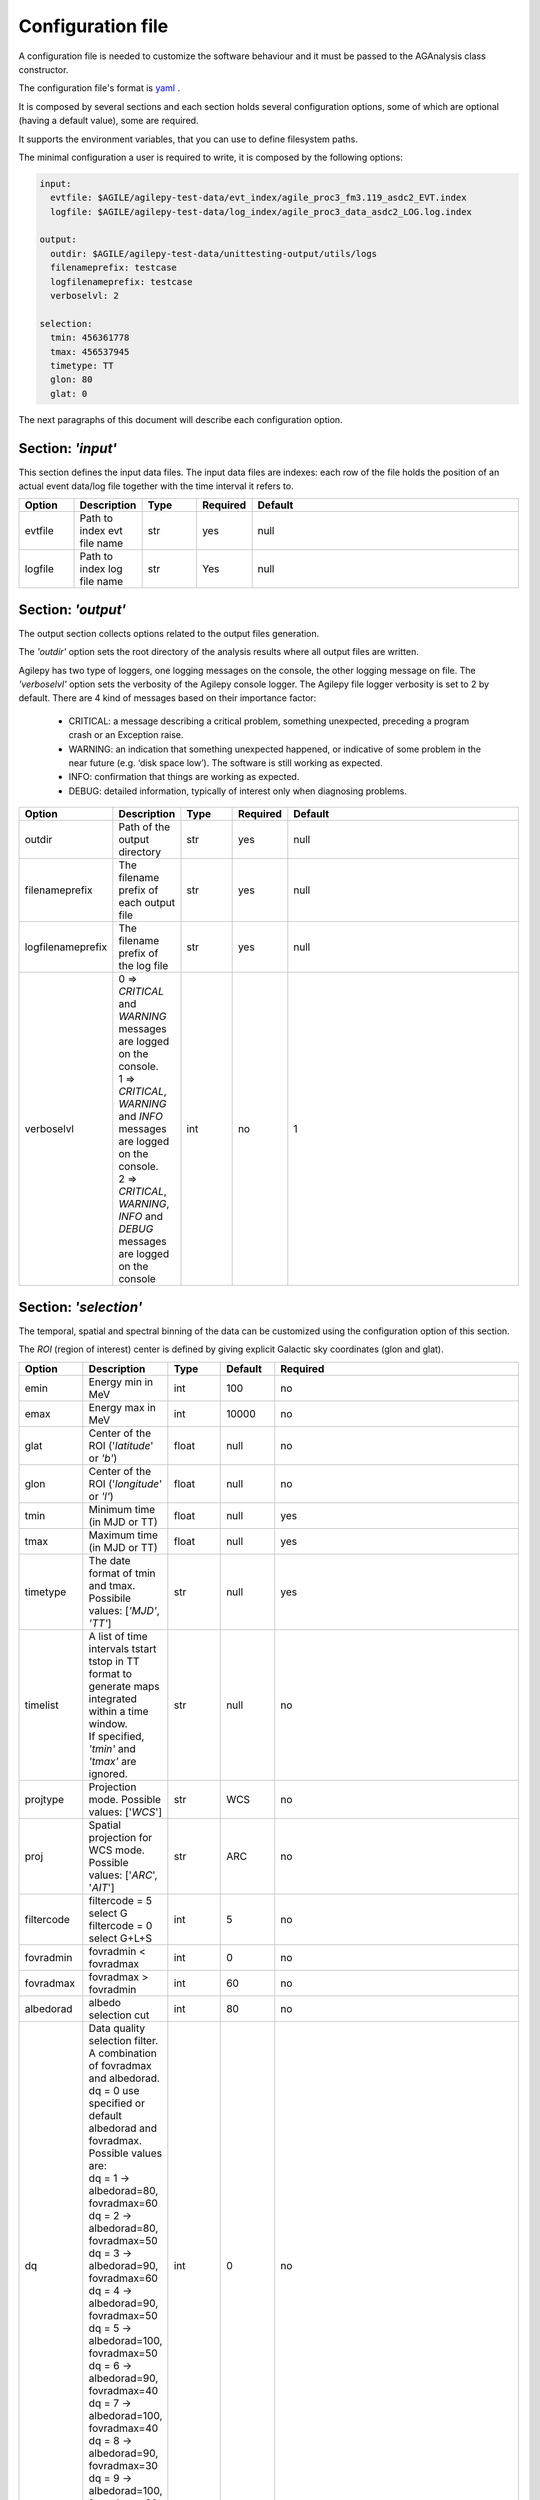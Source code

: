 .. _configuration-file:

******************
Configuration file
******************

A configuration file is needed to customize the software behaviour and it must be passed to the AGAnalysis class constructor.

The configuration file's format is `yaml <https://docs.ansible.com/ansible/latest/reference_appendices/YAMLSyntax.html>`_ .

It is composed by several sections and each section holds several configuration options, some of which are optional (having a default value), some are required.

It supports the environment variables, that you can use to define filesystem paths.

The minimal configuration a user is required to write, it is composed by the following options:

.. code-block:: yaml

  input:
    evtfile: $AGILE/agilepy-test-data/evt_index/agile_proc3_fm3.119_asdc2_EVT.index
    logfile: $AGILE/agilepy-test-data/log_index/agile_proc3_data_asdc2_LOG.log.index

  output:
    outdir: $AGILE/agilepy-test-data/unittesting-output/utils/logs
    filenameprefix: testcase
    logfilenameprefix: testcase
    verboselvl: 2

  selection:
    tmin: 456361778
    tmax: 456537945
    timetype: TT
    glon: 80
    glat: 0


The next paragraphs of this document will describe each configuration option.


Section: *'input'*
==================
This section defines the input data files.
The input data files are indexes: each row of the file holds the position of an
actual event data/log file together with the time interval it refers to.

.. csv-table::
   :header: "Option", "Description", "Type", "Required", "Default"
   :widths: 20, 20, 20, 20, 100

   evtfile, "Path to index evt file name", str, yes, null
   logfile, "Path to index log file name", str, Yes, null


Section: *'output'*
===================
The output section collects options related to the output files generation.

The *'outdir'* option sets the root directory of the analysis results where all output files are written.

Agilepy has two type of loggers, one logging messages on the console, the other logging message on file.
The *'verboselvl'* option sets the verbosity of the Agilepy console logger. The Agilepy file logger verbosity is set to 2 by default.
There are 4 kind of messages based on their importance factor:

  - CRITICAL: a message describing a critical problem, something unexpected, preceding a program crash or an Exception raise.
  - WARNING: an indication that something unexpected happened, or indicative of some problem in the near future (e.g. ‘disk space low’). The software is still working as expected.
  - INFO: confirmation that things are working as expected.
  - DEBUG: detailed information, typically of interest only when diagnosing problems.

.. csv-table::
   :header: "Option", "Description", "Type", "Required", "Default"
   :widths: 20, 20, 20, 20, 100

   "outdir", "Path of the output directory", "str", "yes", "null"
   "filenameprefix", "The filename prefix of each output file", "str", "yes", "null"
   "logfilenameprefix", "The filename prefix of the log file", "str", "yes", "null"
   "verboselvl", "| 0 ⇒ *CRITICAL* and *WARNING* messages are logged on the console.
   | 1 ⇒ *CRITICAL*, *WARNING* and *INFO* messages are logged on the console.
   | 2 ⇒ *CRITICAL*, *WARNING*, *INFO* and *DEBUG* messages are logged on the console",  "int", "no", 1


Section: *'selection'*
======================

The temporal, spatial and spectral binning of the data can be customized using the configuration option of this section.

The *ROI* (region of interest) center is defined by giving explicit Galactic sky coordinates (glon and glat).

.. csv-table::
   :header: "Option", "Description", "Type", "Default", "Required"
   :widths: 20, 20, 20, 20, 100

   "emin", "Energy min in MeV", "int", 100, "no"
   "emax", "Energy max in MeV", "int", 10000, "no"
   "glat", "Center of the ROI ('*latitude*' or *'b'*)", "float", "null", "no"
   "glon", "Center of the ROI ('*longitude*' or *'l'*)", "float", "null", "no"
   "tmin", "Minimum time (in MJD or TT)", "float", "null", "yes"
   "tmax", "Maximum time (in MJD or TT)", "float", "null", "yes"
   "timetype", "| The date format of tmin and tmax.
   | Possibile values: [*'MJD'*, *'TT'*]", "str", "null", "yes"
   "timelist", "| A list of time intervals tstart tstop in TT
   | format to generate maps
   | integrated within a time window.
   | If specified, *'tmin'* and *'tmax'* are ignored.", "str", "null", "no"
   "projtype", "Projection mode. Possible values: ['*WCS*']", "str", "WCS", "no"
   "proj", "| Spatial projection for WCS mode.
   | Possible values: ['*ARC*', '*AIT*']", "str", "ARC", "no"
   "filtercode", "filtercode = 5 select G filtercode = 0 select G+L+S", "int", 5, "no"
   "fovradmin", "fovradmin < fovradmax", "int", 0, "no"
   "fovradmax", "fovradmax > fovradmin", "int", 60, "no"
   "albedorad", "albedo selection cut", "int", 80, "no"
   "dq", "| Data quality selection filter.
   | A combination of fovradmax and albedorad.
   | dq = 0 use specified or default
   | albedorad and fovradmax. Possible values are:
   | dq = 1 -> albedorad=80, fovradmax=60
   | dq = 2 -> albedorad=80, fovradmax=50
   | dq = 3 -> albedorad=90, fovradmax=60
   | dq = 4 -> albedorad=90, fovradmax=50
   | dq = 5 -> albedorad=100, fovradmax=50
   | dq = 6 -> albedorad=90, fovradmax=40
   | dq = 7 -> albedorad=100, fovradmax=40
   | dq = 8 -> albedorad=90, fovradmax=30
   | dq = 9 -> albedorad=100, fovradmax=30", "int", 0, "no"
   "phasecode", "| Photon list selection parameter based
   | on the orbital phase. If 'None', the
   | automated selection is done following
   | the *'phasecode'* rule", "int", "null", "no"

Phasecode rule
--------------

  - phasecode = 2 -> spinning mode, SAA excluded with AC counts method.
  - phasecode = 6 -> spinning mode, SAA excluded according to the magnetic field intensity (old definition of SAA, defined by TPZ)
  - phasecode = 18 -> pointing mode, SAA and recovery exluded.

It is suggested to use phasecode = 2 for data taken in spinning mode.

.. code-block:: ruby

    def setPhaseCode(tmax)
       if @phasecode == -1
          if tmax.to_f >= 182692800.0
             @phasecode = 6 #SPIN
          else
             @phasecode = 18 #POIN
          end
       end
    end



Section: *'maps'*
=================

These options control the behaviour of the sky maps generation tools.
The *'energybin'* and *'fovbinnumber'* modify the number of maps that are generated.

The *'energybin'* option is a list of strings with the following format:

.. code-block:: yaml

    energybins:
      - 100, 1000
      - 1000, 3000

The *'fovbinnumber'* set the number of bins between *'fovradmin'* and *'fovradmax'* as:

.. math::

    number\_of\_bins = (fovradmax-fovradmin)/fovbinnumber

.. note:: One map is generated for each possible combination between the *'energybin'* (emin, emax) and the *'fovbinnumber'* (fovmin, fovmax).
   The order of map generation is described by the following pseudocode:

   | For each fovmin..fovmax:
   |    For each emin..emax:
   |        generateMap(fovmin, fovmax, emin, emax)


.. csv-table::
   :header: "Option", "Description", "Type", "Default", "Required"
   :widths: 20, 100, 20, 20, 20

   "mapsize", "Width of the ROI in degrees","float", 40, "no"
   "useEDPmatrixforEXP", "Use the EDP matrix to generate the exposure map. Possible values = [*yes*, *no*]", "boolean", "yes", "no"
   "expstep", "| Step size of the exposure map, if 'None' it depends by
   | round(1 / binsize, 2) (e.g. 0.3->3, 0.25->4, 0.1->10)", "int", "None", "no"
   "spectralindex", "Spectral index of the exposure map", "float", 2.1, "no"
   "timestep", "LOG file step size of exposure map (LOG file are at 0.1s)", "float", 160, "no"
   "skytype", "| gasmap:
   | 0) SKY000-1 + SKY000-5,
   | 1) gc_allsky maps + SKY000-5,
   | 2) SKY000-5
   | 3) SKY001 (old galcenter, binsize 0.1, full sky),
   | 4) SKY002 (new galcenter, binsize 0.1, full sky) ", "int", "4", "no"
   "binsize", "Spatial bin size in degrees", "float", 0.1, "no"
   "energybin", "------- completare -----------", "List<String>", "[100, 10000]", "no"
   "fovbinnumber", "| Number of bins between fovradmin and fovradmax.
   | Dim = (fovradmax-fovradmin)/fovbinnumber", "int", 1, "no"



Section: *'model'*
==================

The '*galcoeff*' and '*isocoeff*' options values can take the default value of -1 or they can be a string with a specific format,
for example:

.. code-block:: yaml

    model:
      galcoeff: 10, 15
      isocoeff: 0.6, 0.8

In this case, you should pay attention on how the sky maps are generated: the
following example show which iso/gal coefficients are assigned to which map.

.. code-block:: yaml

    selection:
      fovradmin: 0
      fovradmax: 60

    maps:
      energybins:
        - 100, 300
        - 300, 1000
      fovbinnumber: 2

    model:
      galcoeff: 10, 15
      isocoeff: 0.6, 0.8

Map (1) has: fovmax:0  fovmax:30 emin:100 emax:300   galcoeff:10.0 isocoeff:0.6
Map (2) has: fovmax:0  fovmax:30 emin:300 emax:1000  galcoeff:15.0 isocoeff:0.8
Map (3) has: fovmax:30 fovmax:60 emin:100 emax:300   galcoeff:10.0 isocoeff:0.6
Map (4) has: fovmax:30 fovmax:60 emin:300 emax:1000  galcoeff:15.0 isocoeff:0.8



.. csv-table::
   :header: "Option", "Description", "Type", "Default", "Required"
   :widths: 20, 20, 20, 20, 100

   "modelfile", "| A file name that contains point
   | sources, diffuse and isotropic components", "string", "null", "yes"
   "galmode",  "int", 1, "no",
   "isomode", "int", 1, "no",
   "galcoeff", "set into .maplist if >= 0", "float or str", -1, "no"
   "isocoeff", "set into .maplist if >= 0", "float or str", -1, "no"
   "emin_sources", "energy min of the modelfile", "int", 100, "no"
   "emax_sources", "energy max of the modelfile", "int", 10000, "no"

galmode and isomode
-------------------

*'galmode'* and *'isomode'* are integer values describing how the corresponding
coefficients *'galcoeff'* or *'isocoeff'* found in all the lines of the maplist will be used:

| 0: all the coefficients are fixed.
| 1: all the coefficients are fixed if positive, variable if negative (the absolute value is the initial value). This is the default behaviour.
| 2: all the coefficients are variable, regardless of their sign.
| 3: all the coefficients are proportionally variable, that is the relative weight of their absolute value is kept.


Section: *'mle'*
================

The maximum likelihood estimation analysis is configured by the following options:

.. csv-table::
   :header: "Option", "Description", "Type", "Default", "Required"
   :widths: 20, 20, 20, 20, 100

   "ranal", "Radius of analysis", float, 10, No
   "ulcl", "Upper limit confidence level, expressed as sqrt(TS)", float, 2, No
   "loccl", "Source location contour confidence level (default 95 (%)confidence level) Possible values: [ *99*, *95*, *98*, *50*]", int, 95, No

Exp-ratio evaluation options
----------------------------

.. csv-table::
   :header: "Option", "Type", "Default", "Required", "Description"
   :widths: 20, 20, 20, 20, 100

   expratioevaluation, bool, yes, none, ""
   expratio_minthr, float, 0, none, ""
   expratio_maxthr, float, 15, none, ""
   expratio_size, float, 10, none, ""
